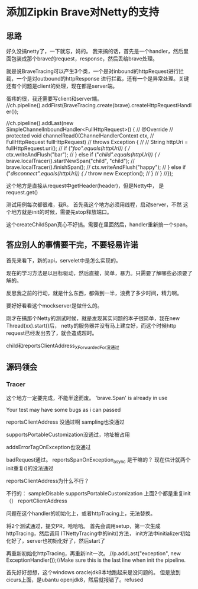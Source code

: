 * 添加Zipkin Brave对Netty的支持
** 思路
   好久没搞netty了，一下就忘，妈的。
   我来搞的话，首先是一个handler，然后里面包装成那个brave的request，response，然后丢给brave处理。

   就是说BraveTracing可以产生3个类，一个是对inbound的httpRequest进行拦截，一个是对outbound的httpResponse
进行拦截，还有一个是异常处理。关键还有个问题是client的处理，现在都是server端。



蛋疼的很，我还需要写client和server端。
//ch.pipeline().addFirst(BraveTracing.create(brave).createHttpRequestHandler());

              //ch.pipeline().addLast(new SimpleChannelInboundHandler<FullHttpRequest>() {
              //  @Override
              //  protected void channelRead0(ChannelHandlerContext ctx,
              //      FullHttpRequest fullHttpRequest)
              //      throws Exception {
              //
              //    String httpUri = fullHttpRequest.uri();
              //    if ("/foo".equals(httpUri)) {
              //      ctx.writeAndFlush("bar");
              //    } else if ("/child".equals(httpUri)) {
              //      brave.localTracer().startNewSpan("child", "child");
              //      brave.localTracer().finishSpan();
              //      ctx.writeAndFlush("happy");
              //    } else if ("/disconnect".equals(httpUri)) {
              //      throw new Exception();
              //    }
              //  }
              //});

这个地方是直接从request中getHeader(header)，但是Netty中，
是request.get()

测试用例每次都很难，我R。
首先我这个地方必须用线程，启动server，不然
这个地方就是init的时候，需要先stop释放端口。

这个createChildSpan真心不好搞。需要在里面然后，handler重新搞一个span。

** 答应别人的事情要干完，不要轻易许诺
   首先来看下，新的api，servelet中是怎么实现的。

   现在的学习方法是以目标驱动，然后直接，简单，暴力。只需要了解哪些必须要了解的。

   反思我之前的行动，就是什么东西，都做到一半，浪费了多少时间，精力啊。

   要好好看看这个mockserver是做什么的。

   刚才在搞那个Netty的测试时候，就是发现其实问题的本子很简单，我在new Thread(xx).start()后，
   netty的服务器并没有马上建立好，而这个时候http request已经发出去了，就会造成超时。

   child和reportsClientAddress_XForwardedFor没通过

** 源码领会
*** Tracer

   这个地方一定要完成，不能半途而废。
   'brave.Span' is already in use

   Your test may have some bugs as i can passed

   reportsClientAddress 没通过啊
   sampling也没通过

   supportsPortableCustomization没通过，地址被占用

   addsErrorTagOnException也没通过


   badRequest通过。
   reportsSpanOnException_async 是干嘛的？
   现在估计就两个init重复()的没法通过


   reportsClientAddress为什么不行？

不行的：
sampleDisable
supportsPortableCustomization
上面2个都是重复init（）
reportClientAddress

   问题在这个handler的初始化上，或者httpTracing上，无法替换。

   将2个测试通过，提交PR，哈哈哈。
   首先会调用setup，第一次生成httpTracing，然后调用 ITNettyTracing中的init()方法，
   init方法中initializer初始化好了，server也初始化好了，然后start了

   再重新初始化httpTracing，再重新init一次。
    //p.addLast("exception", new ExceptionHandler());//Make sure this is the last line when init the pipeline.

    首先好好想想，这个windows oraclejdk8本地跑起来是没问题的。
    但是放到cicurs上面，是ubantu openjdk8，然后就报错了。refused

